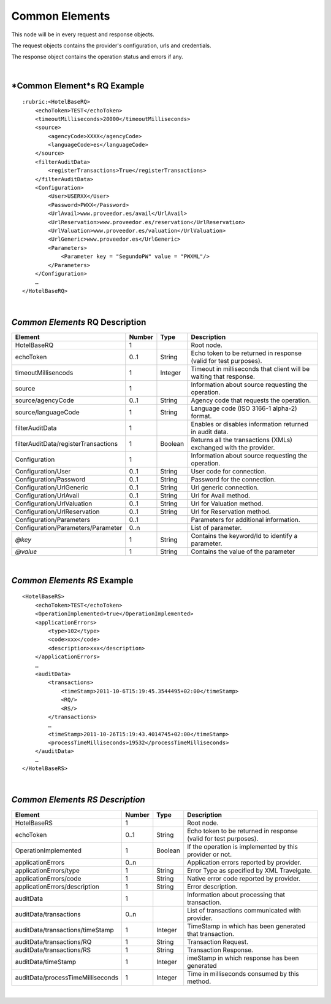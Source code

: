 Common Elements
===============
This node will be in every request and response objects. 

The request objects contains the provider's configuration, urls and credentials.

The response object contains the operation status and errors if any.

|

*Common Element*s RQ Example
----------------------------

::

    :rubric:<HotelBaseRQ>
        <echoToken>TEST</echoToken>
        <timeoutMilliseconds>20000</timeoutMilliseconds>
        <source>
            <agencyCode>XXXX</agencyCode>
            <languageCode>es</languageCode>
        </source>
        <filterAuditData>
            <registerTransactions>True</registerTransactions>
        </filterAuditData>
        <Configuration>
            <User>USERXX</User>
            <Password>PWXX</Password>
            <UrlAvail>www.proveedor.es/avail</UrlAvail>
            <UrlReservation>www.proveedor.es/reservation</UrlReservation>
            <UrlValuation>www.proveedor.es/valuation</UrlValuation>
            <UrlGeneric>www.proveedor.es</UrlGeneric>
            <Parameters>
                <Parameter key = "SegundoPW" value = "PWXML"/>
            </Parameters>
        </Configuration>
        …
    </HotelBaseRQ>

| 

*Common Elements* RQ Description
--------------------------------



+----------------------------------------+----------+-----------+----------------------------------------------------------------------+
| Element                                | Number   | Type      | Description                                                          |
+========================================+==========+===========+======================================================================+
| HotelBaseRQ                            | 1        |           | Root node.                                                           |
+----------------------------------------+----------+-----------+----------------------------------------------------------------------+
| echoToken                              | 0..1     | String    | Echo token to be returned in response (valid for test purposes).     |
+----------------------------------------+----------+-----------+----------------------------------------------------------------------+
| timeoutMillisencods                    | 1        | Integer   | Timeout in milliseconds that client will be waiting that response.   |
+----------------------------------------+----------+-----------+----------------------------------------------------------------------+
| source                                 | 1        |           | Information about source requesting the operation.                   |
+----------------------------------------+----------+-----------+----------------------------------------------------------------------+
| source/agencyCode                      | 0..1     | String    | Agency code that requests the operation.                             |
+----------------------------------------+----------+-----------+----------------------------------------------------------------------+
| source/languageCode                    | 1        | String    | Language code (ISO 3166-1 alpha-2) format.                           |
+----------------------------------------+----------+-----------+----------------------------------------------------------------------+
| filterAuditData                        | 1        |           | Enables or disables information returned in audit data.              |
+----------------------------------------+----------+-----------+----------------------------------------------------------------------+
| filterAuditData/registerTransactions   | 1        | Boolean   | Returns all the transactions (XMLs) exchanged with the provider.     |
+----------------------------------------+----------+-----------+----------------------------------------------------------------------+
| Configuration                          | 1        |           | Information about source requesting the operation.                   |
+----------------------------------------+----------+-----------+----------------------------------------------------------------------+
| Configuration/User                     | 0..1     | String    | User code for connection.                                            |
+----------------------------------------+----------+-----------+----------------------------------------------------------------------+
| Configuration/Password                 | 0..1     | String    | Password for the connection.                                         |
+----------------------------------------+----------+-----------+----------------------------------------------------------------------+
| Configuration/UrlGeneric               | 0..1     | String    | Url generic connection.                                              |
+----------------------------------------+----------+-----------+----------------------------------------------------------------------+
| Configuration/UrlAvail                 | 0..1     | String    | Url for Avail method.                                                |
+----------------------------------------+----------+-----------+----------------------------------------------------------------------+
| Configuration/UrlValuation             | 0..1     | String    | Url for Valuation method.                                            |
+----------------------------------------+----------+-----------+----------------------------------------------------------------------+
| Configuration/UrlReservation           | 0..1     | String    | Url for Reservation method.                                          |
+----------------------------------------+----------+-----------+----------------------------------------------------------------------+
| Configuration/Parameters               | 0..1     |           | Parameters for additional information.                               |
+----------------------------------------+----------+-----------+----------------------------------------------------------------------+
| Configuration/Parameters/Parameter     | 0..n     |           | List of parameter.                                                   |
+----------------------------------------+----------+-----------+----------------------------------------------------------------------+
| *@key*                                 | 1        | String    | Contains the keyword/Id to identify a parameter.                     |
+----------------------------------------+----------+-----------+----------------------------------------------------------------------+
| *@value*                               | 1        | String    | Contains the value of the parameter                                  |
+----------------------------------------+----------+-----------+----------------------------------------------------------------------+

| 

*Common Elements RS* Example
----------------------------

::

    <HotelBaseRS>
        <echoToken>TEST</echoToken>
        <OperationImplemented>true</OperationImplemented>
        <applicationErrors>
            <type>102</type>
            <code>xxx</code>
            <description>xxx</description>
        </applicationErrors>
        …
        <auditData>
            <transactions>
                <timeStamp>2011-10-6T15:19:45.3544495+02:00</timeStamp>
                <RQ/>
                <RS/>
            </transactions>
            …
            <timeStamp>2011-10-26T15:19:43.4014745+02:00</timeStamp>
            <processTimeMilliseconds>19532</processTimeMilliseconds>
        </auditData>
        …
    </HotelBaseRS>

| 

*Common Elements RS Description*
--------------------------------



+-------------------------------------+----------+-----------+--------------------------------------------------------------------+
| Element                             | Number   | Type      | Description                                                        |
+=====================================+==========+===========+====================================================================+
| HotelBaseRS                         | 1        |           | Root node.                                                         |
+-------------------------------------+----------+-----------+--------------------------------------------------------------------+
| echoToken                           | 0..1     | String    | Echo token to be returned in response (valid for test purposes).   |
+-------------------------------------+----------+-----------+--------------------------------------------------------------------+
| OperationImplemented                | 1        | Boolean   | If the operation is implemented by this provider or not.           |
+-------------------------------------+----------+-----------+--------------------------------------------------------------------+
| applicationErrors                   | 0..n     |           | Application errors reported by provider.                           |
+-------------------------------------+----------+-----------+--------------------------------------------------------------------+
| applicationErrors/type              | 1        | String    | Error Type as specified by XML Travelgate.                         |
+-------------------------------------+----------+-----------+--------------------------------------------------------------------+
| applicationErrors/code              | 1        | String    | Native error code reported by provider.                            |
+-------------------------------------+----------+-----------+--------------------------------------------------------------------+
| applicationErrors/description       | 1        | String    | Error description.                                                 |
+-------------------------------------+----------+-----------+--------------------------------------------------------------------+
| auditData                           | 1        |           | Information about processing that transaction.                     |
+-------------------------------------+----------+-----------+--------------------------------------------------------------------+
| auditData/transactions              | 0..n     |           | List of transactions communicated with provider.                   |
+-------------------------------------+----------+-----------+--------------------------------------------------------------------+
| auditData/transactions/timeStamp    | 1        | Integer   | TimeStamp in which has been generated that transaction.            |
+-------------------------------------+----------+-----------+--------------------------------------------------------------------+
| auditData/transactions/RQ           | 1        | String    | Transaction Request.                                               |
+-------------------------------------+----------+-----------+--------------------------------------------------------------------+
| auditData/transactions/RS           | 1        | String    | Transaction Response.                                              |
+-------------------------------------+----------+-----------+--------------------------------------------------------------------+
| auditData/timeStamp                 | 1        | Integer   | imeStamp in which response has been generated                      |
+-------------------------------------+----------+-----------+--------------------------------------------------------------------+
| auditData/processTimeMilliseconds   | 1        | Integer   | Time in milliseconds consumed by this method.                      |
+-------------------------------------+----------+-----------+--------------------------------------------------------------------+

|